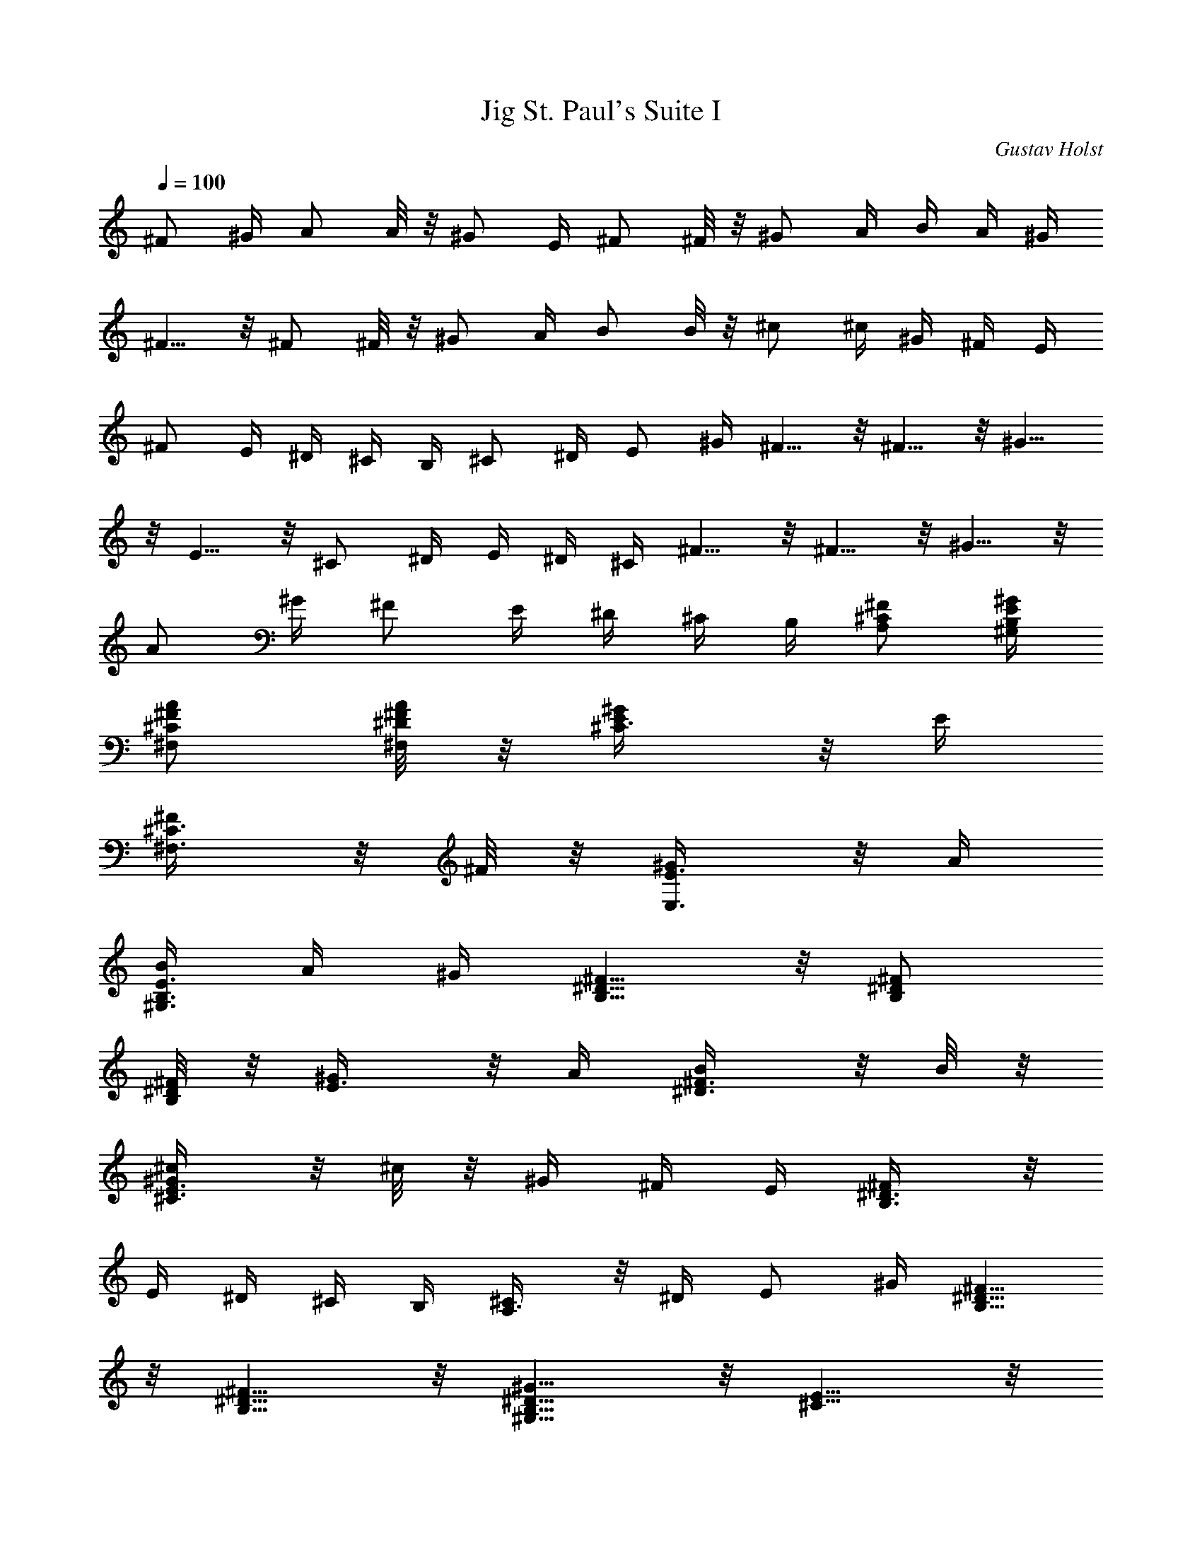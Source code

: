 X: 1
T: St. Paul's Suite I, Jig
C: Gustav Holst
Z: by Tiamo/Skjald
L: 1/4
Q: 1/4=100
K: C
^F/2 ^G/4 A/2 A/8 z/8 ^G/2 E/4 ^F/2 ^F/8 z/8 ^G/2 A/4 B/4 A/4 ^G/4
^F5/8 z/8 ^F/2 ^F/8 z/8 ^G/2 A/4 B/2 B/8 z/8 ^c/2 ^c/4 ^G/4 ^F/4 E/4
^F/2 E/4 ^D/4 ^C/4 B,/4 ^C/2 ^D/4 E/2 ^G/4 ^F5/8 z/8 ^F5/8 z/8 ^G5/8
z/8 E5/8 z/8 ^C/2 ^D/4 E/4 ^D/4 ^C/4 ^F5/8 z/8 ^F5/8 z/8 ^G5/8 z/8
A/2 ^G/4 ^F/2 E/4 ^D/4 ^C/4 B,/4 [^F/2A,/2^C/2] [E/4^G/4^G,/4B,/4]
[^F/2A/2^F,/2^C/2] [^F/8A/8^F,/8^D/8] z/8 [E/2^G/2^C3/8] z/8 E/4
[^F/2^F,3/8^C3/8] z/8 ^F/8 z/8 [^G/2E,3/8E3/8] z/8 A/4
[B/4^G,3/8B,3/8E3/8] A/4 ^G/4 [^D5/8^F5/8B,5/8] z/8 [^D/2^F/2B,/2]
[^D/8^F/8B,/8] z/8 [^G/2E3/8] z/8 A/4 [B/2^D3/8^F3/8] z/8 B/8 z/8
[^G/2^c/2^C3/8E3/8] z/8 ^c/8 z/8 ^G/4 ^F/4 E/4 [^F/2B,3/8^D3/8] z/8
E/4 ^D/4 ^C/4 B,/4 [^C/2A,3/8] z/8 ^D/4 E/2 ^G/4 [^D5/8^F5/8B,5/8]
z/8 [^D5/8^F5/8B,5/8] z/8 [^D5/8^G5/8^G,5/8B,5/8] z/8 [E5/8^C5/8] z/8
^C/2 ^D/4 E/4 ^D/4 ^C/4 [^D5/8^F5/8B,5/8] z/8 [^D5/8^F5/8B,5/8] z/8
[E5/8^G5/8^G,5/8] z/8 [^F/2A/2^F,5/8^C5/8] ^G/4 ^F/2 E/4 [B,/4^D/4]
^C/4 B,/4 [A/2^c/2^f/2^F,5/8^C5/8^F5/8] ^g/4
[A/2^c/2a/2^F,5/8^C5/8^F5/8] a/8 z/8 [^G/2^g/2E,5/8B,5/8] e/4
[A/2^c/2^f/2^F,5/8^C5/8^F5/8] ^f/8 z/8 [^G/2^g/2E,5/8B,5/8] a/4
[B/4e/4b/4^G,5/8] a/4 ^g/4 [^F5/8B5/8^d5/8^f5/8B,5/8] z/8
[^F/2B/2^f/2^D,5/8^D5/8] ^f/8 z/8 [B/2^g/2E,5/8E5/8] a/4
[B/2b/2^D,5/8^D5/8] b/8 z/8 [e/2^g/2^c/2^C,5/8^C5/8] ^c/8 z/8
[^d/4^g/4B,5/8] ^f/4 e/4 [^F/2^c/2^f/2A,5/8] e/4 [^G/4B/4^d/4^G,5/8]
^c/4 B/4 [^F/2A/2^c/2^F,5/8] ^d/4 [^G/2B/2e/2E,5/8] ^g/4
[B5/8^d5/8b5/8B,5/8^F,5/8] z/8 [B5/8^d5/8b5/8B,5/8^F,5/8] z/8
[^c5/8e5/8^C,5/8^G,5/8] z/8 [A5/8^c5/8a5/8^F,5/8^C,5/8] z/8 ^F/2 ^G/4
A/4 ^G/4 ^F/4 [B5/8^d5/8b5/8B,5/8^F,5/8] z/8
[B5/8^d5/8b5/8B,5/8^F,5/8] z/8 [^c5/8e5/8^C,5/8^G,5/8] z/8
[A5/8^c5/8a5/8^F,5/8^C,5/8] z/8 ^F/2 ^G/4 A/4 ^G/4 ^F/4
[^D5/8^F5/8B5/8A,5/8] z/8 [^D5/8^F5/8B5/8A,5/8] z/8
[E5/8^G5/8^c5/8^G,5/8] z/8 [^C5/8E5/8A5/8^G,5/8] z/8
[^C5/8E5/8A5/8^G,5/8] z/8 [^D5/8^F5/8B5/8^F,5/8] z/8
[B,5/8^G5/8^F,5/8] z/8 [B,5/8^G5/8^F,5/8] z/8 [^C5/8A5/8E,5/8] z/8
[A,5/8^F5/8=D,3/8] z3/8 [=D/2D,/2] [E/4E,/4] [^F/4^F,/4] [E/4E,/4]
[D/4D,/4] [B,3/8E3/8^G3/8D,/8] z3/8 D,/4 [B,3/8E3/8^G3/8D,/8] z5/8
[B,3/8E3/8^G3/8D,/8] z5/8 [A,5/8^F5/8D,3/8] z3/8 [D/2D,/2] [E/4E,/4]
[^F/4^F,/4] [E/4E,/4] [D/4D,/4] [B,3/8E3/8^G3/8D,3/8] z3/8
[B,3/8E3/8^G3/8D,3/8] z3/8 [B,3/8E3/8^G3/8D,3/8] z3/8 [D/2^F3/4D,/2]
[E/4E,/4] [^F5/8^F,/4] [E/4E,/4] [D/4D,/4] [D/2^G11/8D,/2] [E/4E,/4]
[^F/4^F,/4] [E/4E,/4] [D/4D,/4] [D/2^F3/4A11/8D,/2] [E/4E,/4]
[^F5/8^F,/4] [E/4E,/4] [D/4D,/4] [D/2^G11/8B11/8D,/2] [E/4E,/4]
[^F/4^F,/4] [E/4E,/4] [D/4D,/4] [^c5/8e5/8^g5/8^C,5/8^C5/8] z/8
[^c5/8e5/8^g5/8^C,5/8^C5/8] z/8 [D/2^F3/4B11/8D,/2] [E/4E,/4]
[^F5/8^F,/4] [E/4E,/4] [D/4D,/4] [=f5/8^g5/8^c5/8^C,5/8^C5/8] z/8
[^c5/8f5/8^g5/8^C,5/8^C5/8] z/8 [D/2^F3/4B11/8D,/2] [E/4E,/4]
[^F5/8^F,/4] [E/4E,/4] [D/4D,/4] [^G5/8f5/8^g5/8^C,5/8] z/8
[=F5/8^G5/8^c5/8^C,5/8] z/8 [^F11/8^G11/8B,/2] [^C,/4^C/4] [D,/4D/4]
[^C,/4^C/4] B,/4 [^C3/2=F3/2^G3/2^C,3/8] z3/8 ^C,3/8 z3/8
[D11/8^F11/8^G11/8B,3/8] z3/8 B,3/8 z3/8 [^C3/2=F3/2^G3/2^C,3/8] z3/8
^C,3/8 z3/8 [D11/8^F11/8^G11/8B,3/8] z3/8 B,3/8 z3/8
[=F,3/2^G,3/2^C,3/8] z3/8 ^C,3/8 z3/8 [E,11/8^G,11/8B,3/8] z3/8 B,3/8
z3/8 [^C/2^C,3/8F,3/8^G,3/8] z/8 ^G/8 z/8 [=F/2^G/2^C,3/8^G,3/8] z/8
^A/8 z/8 [^D/2B/2B,3/8^F,3/8] z/8 ^A/4 [^D/2^G/2B,3/8^F,3/8] z/8 ^F/4
[=F/2^G/2^C,3/8] z/8 ^C/4 [^D/2^C,3/8^G,3/8^C3/8] z/8 F/4
[^D3/4^F3/4B,3/8^F,3/8] z3/8 [^D3/8^F3/8B,3/8^F,3/8] z/8 =F/8 z/8
[^C/2^C,3/8=F,3/8^G,3/8] z/8 ^G/4 [F/2^G/2^C,3/8^G,3/8] z/8 ^A/8 z/8
[^D3/8B3/8B,3/8^F,3/8] z/8 B/4 [^D/2^A/2B,3/8^F,3/8] z/8 ^G/4
[F3/8^c11/8^C,3/8^G,3/8] z3/8 [F3/8^C,3/8^G,3/8] z3/8
[^F/2^d5/8B,3/8^F,3/8] z3/8 [^F3/8^d3/8B,3/8^F,3/8] z/8 f/4
[^f/2^C,3/8^G,3/8^C3/8] z/8 =f/4 [=F/2^d/2^C,3/8^G,3/8] z/8 ^c/4
[^F3/8^d5/8B,3/8^F,3/8] z3/8 [^F3/8^d3/8B,3/8^F,3/8] z/8 f/8 z/8
[^f/2^C,3/8^G,3/8^C3/8] z/8 =f/4 [=F/2^d/2^C,3/8^G,3/8] z/8 ^c/4
[^D3/4^F3/4^A3/4B,3/8^F,3/8] z3/8 [^D3/8^F3/8^A3/8B,3/8^F,3/8] z/8
^F/4 [=F/2^G/2^C,3/8^G,3/8] z/8 ^C/4 [^D/2^C,3/8^G,3/8] z/8 F/4
[^D/2^F/2B,3/8^F,3/8] z/8 ^F/4 [=F/2B,3/8^F,3/8] z/8 ^D/4
[F3/8^G3/8^C,3/8^C3/8] z3/8 [^C3/8^C,3/8=F,3/8] z3/8
[^G,11/8B,3/8^F,3/8] z3/8 [B,3/8^F,3/8] z3/8 [F3/8^G3/8^C,3/8^C3/8]
z3/8 [^C3/8^C,3/8=F,3/8] z3/8 [^G,11/8B,3/8^F,3/8] z3/8 [B,3/8^F,3/8]
z3/8 [^c3/8f3/8^C,3/8^G,3/8F3/8] z3/8
[^G3/8^c3/8f3/8^g3/8^C,3/8^C3/8] z3/8 [^F3/8B3/8D,3/8=D3/8] z3/8
[=d3/8^f3/8B,3/8] z3/8 [^c3/8=f3/8^C,3/8^G,3/8=F3/8] z3/8
[^G3/8^c3/8f3/8^g3/8^C,3/8^C3/8] z3/8 [^F3/8B3/8D,3/8D3/8] z3/8
[d3/8^f3/8B,3/8] z3/8 [=F/2^G/2^c/2^C,3/8] z/8 ^g/8 z/8
[^c/2=f/2^g/2^C,3/8^C3/8] z/8 ^a/8 z/8 [B/2^f/2b/2^D,3/8^D3/8] z/8
^a/8 z/8 [B/2^d/2^g/2B,3/8] z/8 ^f/8 z/8 [^c/2=f/2^g/2^C,3/8] z/8
^c/8 z/8 [F/2^d/2^C,3/8^C3/8] z/8 f/8 z/8 [^F3/8B3/8^f5/8^D,3/8^D3/8]
z3/8 [^F3/8B3/8^f3/8B,3/8] z/8 =f/8 z/8 [=F/2^G/2^c/2^C,3/8] z/8 ^g/8
z/8 [^c/2f/2^g/2^C,3/8^C3/8] z/8 ^a/8 z/8 [B/2^f/2b/2^D,3/8^D3/8] z/8
b/8 z/8 [B/2^d/2^a/2B,3/8] z/8 ^g/8 z/8 [=f3/8^g3/8^c11/8^C,3/8] z3/8
[f3/8^g3/8^C,3/8^C3/8] z3/8 [^d3/4^f3/4b3/4^D,3/8^D3/8] z3/8
[^d3/8b3/8B,3/8] z/8 =f/4 [^f/2^c/2^C,3/8] z/8 =f/8 z/8
[^d/2^g/2^C,3/8^C3/8] z/8 ^c/8 z/8 [^d3/4^f3/4b3/4^D,3/8B,3/8^D3/8]
z3/8 [^d3/8^f3/8b3/8B,3/8] z/8 =f/8 z/8 [^f/2^c/2^C,3/8] z/8 =f/8 z/8
[^d/2^g/2^C,3/8] z/8 ^c/8 z/8 [B3/4^f3/4^a3/4^D,3/8B,3/8^D3/8] z3/8
[^a3/8B,3/8] z/8 ^f/8 z/8 [^c/2=f/2^g/2^C,3/8] z/8 ^c/8 z/8
[^G3/8^d3/8^C,3/8^C3/8] z/8 f/8 z/8 [^F/2B/2^f/2^D,3/8B,3/8^D3/8] z/8
^f/8 z/8 [=f/2B,3/8] z/8 ^d/8 z/8 [^A11/8=d11/8^a11/8^A,3/8] z3/8
=F,3/8 z3/8 [f11/8d11/8^A,3/8] z3/8 F,3/8 z3/8 [f11/8d11/8^A,3/8]
z3/8 F,3/8 z3/8 [f5/8^c5/8^A,3/8] z3/8 [=g5/8F,3/8] z3/8
[^g3/4c'3/4^d3/4^A,3/8] z3/8 [^g3/8c'3/8^d3/8F,3/8] z/8 =g/4
[f5/8^A,3/8] z3/8 [^d5/8F,3/8] z3/8 [f5/8=d5/8^A,3/8] z3/8
[^A5/8^a5/8F,3/8] z3/8 [=c5/8c'5/8^A,3/8] z3/8 [d5/8^a5/8F,3/8] z3/8
[^G3/8^d11/8B,3/8] z/8 ^A/4 [B/2F,3/8] z/8 B/8 z/8 [^A3/8^d11/8B,3/8]
z/8 ^F/4 [^G/2F,3/8] z/8 ^G/8 z/8 [^A/2^d11/8B,3/8] z/8 B/4
[^c/4F,3/8] B/4 ^A/4 [^A5/8=d5/8^a5/8^A,5/8] z/8 [f5/8d5/8F,5/8] z/8
[f5/8d5/8^A,5/8] z/8 [g5/8d5/8F,5/8] z/8 [^g3/4c'3/4^d3/4^A,5/8] z/8
[^g3/8F,5/8] z/8 ^g/8 z/8 [=g5/8^A,5/8] z/8 [f5/8F,5/8] z/8
[^a11/8=d11/8^A,5/8] z/8 F,5/8 z/8 [c'3/4^A,5/8] z/8 [c'3/8F,5/8] z/8
d/4 [^G/2^d11/8B,3/8] z/8 ^A/4 [B/2F,3/8] z/8 B/8 z/8
[^A3/8^d11/8B,3/8] z/8 ^F/4 [^G/2F,3/8] z/8 ^G/8 z/8
[^A/2^d11/8B,3/8] z/8 B/4 [^c/4F,3/8] B/4 ^A/4
[^F11/8=A11/8=d3/4=C,3/4] [d5/8=D,3/4] z/8 [^F11/8A11/8d5/8C,3/4] z/8
[e5/8D,5/8] z/8 [=G11/8=c/4e11/8C,3/4] [c9/8z/2] [E,3/4z/4] A/4 B/4
[^G11/8c/4e11/8C,3/4] [c9/8z/4] B/4 [A5/8E,5/8] z/8
[^F11/8A11/8d3/4C,3/4] [d5/8D,3/4] z/8 [^F11/8A11/8d5/8C,3/4] z/8
[e5/8D,5/8] z/8 [=G3/2c3/2e3/2C,3/4] E,3/4 [^G11/8^c11/8e11/8C,3/4]
E,5/8 z/8 [^F5/8d5/8C,5/8] z/8 [^F5/8d5/8C,5/8] z/8 [^F5/8e5/8C,5/8]
z/8 [E5/8=G5/8=c5/8C,5/8] z/8 [A/2C,5/8] B/4 [c/4C,5/8] B/4 A/4
[^F5/8d5/8C,5/8] z/8 [^F5/8d5/8C,5/8] z/8 [^F5/8e5/8C,5/8] z/8
[E5/8G5/8c5/8C,5/8] z/8 [A/2C,5/8] B/4 [c/4C,5/8] B/4 A/4
[^F5/8d5/8C,5/8] z/8 [^F5/8d5/8C,5/8] z/8 [^F5/8e5/8C,5/8] z/8
[E5/8G5/8c5/8C,5/8] z/8 [A/2C,5/8] B/4 [c/4C,5/8] B/4 A/4
[^F5/8d5/8C,5/8] z/8 [^F5/8d5/8C,5/8] z/8 [^F5/8e5/8C,5/8] z/8
[E5/8c5/8C,5/8] z/8 [A/2C,5/8] B/4 [c/4C,5/8] B/4 A/4
[B/2^f/2b/2B,/2^F,/2] [B/8^g/8b/8B,/8^G,/8] z/8 [B/2=a/2b/2B,/2=A,/2]
[B/8b/8B,/8A,/8] z/8 [B/2^g/2b/2B,/2^G,/2] [B/8e/8b/8B,/8E,/8] z/8
[B/2^f/2b/2B,/2^F,/2] [B/8^f/8b/8B,/8^F,/8] z/8 [B/2^g/2B,/2^G,/2]
[B/8a/8B,/8A,/8] z/8 [B/4b/4B,/4] [a/4A,/4] [^g/4^G,/4]
[B5/8^f5/8b5/8B,5/8^F,5/8] z/8 [B/2^f/2b/2B,/2^F,/2] [^f/8B,/8^F,/8]
z/8 [B/2^g/2B,/2E,/2^G,/2] [B/8a/8B,/8^F,/8A,/8] z/8
[B/2b/2B,/2^G,/2] [B/8b/8B,/8^G,/8] z/8 [^c/2e/2^g/2B,/2^G,/2]
[^c/8^C/8] z/8 [^g/4^G,/4] [^f/4^F,/4] [e/4E,/4] [B/2^f/2B,/2^F,/2]
[e/4E,/8] z/8 [^d/4^D,/4] [^c/4^C,/4] [B/4B,/4] [B/2^c/2B,3/8] z/8
[^d/4^D,/4] [e/2E,/2] [^g/4^G,/4] [^F5/8B5/8^f5/8B,5/8^F,5/8^D5/8]
z/8 [^F5/8B5/8^f5/8B,5/8^F,5/8^D5/8] z/8 [^G5/8B5/8^d5/8^g5/8^G,5/8]
z/8 [^G5/8^c5/8e5/8^C,5/8^C5/8] z/8 [^c/2^C/2] [^d/4^D/4] [e/4E/4]
[^d/4^D/4] [^c/4^C/4] [^F5/8B5/8^f5/8B,5/8^F,5/8^D5/8] z/8
[^F5/8B5/8^f5/8B,5/8^F,5/8^D5/8] z/8 [^G5/8B5/8^d5/8^g5/8^G,5/8] z/8
[^c/2a/2^F,3/8] z/8 [^g/4^G/4] [^f/2^F/2] [e/4E/4] [^d/4^D/4]
[^c/4^C/4] [B/4B,/4] [A/2^c/2^f/2^F,5/8^C5/8^F5/8] ^g/4
[A/2^c/2a/2^F,5/8^C5/8^F5/8] a/8 z/8 [^G/2^g/2^C,5/8E,5/8^C5/8] e/4
[A/2^f/2^F,5/8^C5/8] ^f/8 z/8 [B/2^g/2E,5/8B,5/8] a/4
[B/4e/4b/4^G,5/8] a/4 ^g/4 [B5/8^d5/8^f5/8B,5/8] z/8
[B/2^f/2^D,5/8^D5/8] ^f/8 z/8 [B/2^g/2E,5/8E5/8] a/4
[B/2^f/2b/2^D,5/8^D5/8] b/8 z/8 [^c/2e/2^C,5/8^C5/8] ^c/8 z/8
[^G/4^d/4^g/4B,5/8] ^f/4 e/4 [^F/2^c/2^f/2A,5/8] e/4 [B/4^d/4^G,5/8]
^c/4 B/4 [A/2^c/2^F,5/8] ^d/4 [^G/2B/2e/2E,5/8] ^g/4
[^d5/8=g5/8^a5/8^D,5/8] z/8 [^d5/8g5/8^a5/8^D,5/8] z/8
[=f5/8^g5/8^c5/8=F,5/8] z/8 [^c5/8^C,5/8] z/8 [^c5/8f5/8^a5/8^A,5/8]
z/8 [=c5/8c'5/8=C,5/8] z/8 [^c3/8^C,3/8] [=c3/8c'3/8=C,3/8]
[^A5/8^a5/8^A,5/8] z/8 [^d5/8=g5/8^a5/8^D,5/8] z/8
[^d5/8g5/8^a5/8^D,5/8] z/8 [f5/8^g5/8^c5/8F,5/8] z/8 [^c5/8^C,5/8]
z/8 [^c5/8f5/8^a5/8^A,5/8] z/8 [=c5/8c'5/8=C,5/8] z/8 [^c3/8^C,3/8]
[=c3/8c'3/8=C,3/8] [^A5/8^a5/8^A,5/8] z/8 [^d5/8^f5/8b5/8=A,5/8] z/8
[^d5/8^f5/8b5/8A,5/8] z/8 [e5/8^g5/8^c5/8^G,5/8] z/8
[^c5/8e5/8=a5/8^G,5/8] z/8 [^c5/8e5/8a5/8^G,5/8] z/8
[^d5/8^f5/8b5/8^F,5/8] z/8 [B5/8^g5/8^F,5/8] z/8 [B5/8^g5/8^F,5/8]
z/8 [^c5/8a5/8E,5/8] z/8 [=A11/8=d11/8^f11/8=D,3/2z3/4] =D/2 E/4
[^F/4D,5/8] E/4 ^C/4 [B5/8e5/8^g5/8D,5/8] z/8 [B5/8e5/8^g5/8D,5/8]
z/8 [B5/8e5/8^g5/8D,5/8] z/8 [A11/8^f11/8a11/8^C11/8D/2] E/4 ^F/4 E/4
D/4 [B11/8^g11/8b11/8B,11/8D/2] E/4 ^F/4 E/4 D/4
[^c11/8a11/8A,11/8D/2] E/4 ^F/4 E/4 D/4 [d11/8b11/8^G,11/8D/2] E/4
^F/4 E/4 D/4 [e11/8a11/8^F,11/8D/2] E/4 ^F/4 E/4 D/4
[=f3/8a3/8=F,5/8] z3/8 [=F/4A/4C,5/8=C5/8] =G/4 F/4
[G/4^A/4C,5/8C5/8] =A/4 G/4 [G/4^A/4D,5/8D5/8] =A/4 G/4
[A/4=c/4^D,5/8^D5/8] ^A/4 =A/4 [A/4c/4] ^A/4 [=A/4=D,/4=D/4]
[^A/4d/4C,5/8C5/8] c/4 ^A/4 [^A/4d/4^A,5/8] c/4 ^A/4
[c/4^d/4C,5/8C5/8] =d/4 c/4 [c/4^d/4F,5/8] =d/4 c/4 [d/4f/4=G,5/8]
^d/4 =d/4 [d/4f/4=A,5/8] ^d/4 =d/4 [^d/4=g/4^A,11/8] f/4 ^d/4
[^d/4g/4] f/4 ^d/4 [f/4a/4=A,5/8] g/4 f/4 [f/4a/4] g/4 [f/4G,/4]
[g/4^a/4F,5/8] =a/4 g/4 [g/4^a/4C,5/8C5/8] =a/4 g/4
[a/4c'/4C,5/8C5/8] ^a/4 =a/4 [a/4c'/4D,5/8D5/8] ^a/4 =a/4
[^a/4=d/4^D,5/8^D5/8] c'/4 ^a/4 [^a/4d/4] c'/4 [^a/4^D,/4^D/4]
[c'/4^d/4=D,5/8=D5/8] =d/4 c'/4 [c'/4^d/4C,5/8C5/8] =d/4 c'/4
[d/4f/4F,11/8F11/8] ^d/4 =d/4 [d/4f/4] ^d/4 =d/4 [^d/4g/4G,5/8G5/8]
f/4 ^d/4 [f/4=a/4] g/4 [f/4A,/4=A/4] [b11/8=d11/8a/2A,3/8A3/8] z/8
[a/8A,/4A/4] z/8 [^g/2^G,3/8^G3/8] z/8 [e/8E,/4E/4] z/8
[a11/8d11/8^f5/8^F,3/4^F3/4] z/8 [^f3/8^F,3/8^F3/8] z/8
[^g/4^G,/4^G/4] [b11/8d11/8a/2A,3/8A3/8] z/8 [a/8A,/4A/4] z/8
[^g/2^G,3/8^G3/8] z/8 [e/8E,/4E/4] z/8 [d11/8^f11/8^c3/4^C,3/4^C3/4]
[^c3/8^C,3/8^C3/8] z/8 [a/4A,/4] [B/2^g/2b/2B,/2E/2] [e/4E,/4]
[^f/2^F,/2] [^g/8^G,/8] z/8 [A/2d/2a/2A,/2^F/2] [a/8A,/8] z/8
[^g/2^G,/2] [^f/8^F,/8] z/8 [B/2^g/2b/2B,/2E/2] [e/8E,/4] z/8
[^f/2^F,/2] [^g/8^G,/8] z/8 [A/2d/2a/2A,/2^F/2] [a/8A,/8] z/8
[^g/2^G,/2] [^f/8^F,/8] z/8 [e/2E,/2^G,/2B,/2E/2] [B/8b/8] z/8
[B/2b/2E,3/8^G,3/8B,3/8E3/8] z/8 ^c/8 z/8 [d/2D,3/8^F,3/8A,3/8D3/8]
z/8 ^c/8 z/8 [B/2b/2D,3/8^F,3/8A,3/8D3/8] z/8 a/8 z/8
[B/2b/2E,3/8^G,3/8B,3/8E3/8] z/8 e/8 z/8 [^f/2E,3/8^G,3/8B,3/8E3/8]
z/8 ^g/8 z/8 [A3/4a3/4D,3/8^F,3/8A,3/8D3/8] z3/8
[A3/8a3/8D,3/8^F,3/8A,3/8D3/8] z/8 [^G/4^g/4]
[e/2E,3/8^G,3/8B,3/8E3/8] z/8 [B/8b/8] z/8
[B/2b/2E,3/8^G,3/8B,3/8E3/8] z/8 ^c/8 z/8 [d/2D,3/8^F,3/8A,3/8D3/8]
z/8 d/8 z/8 [^c/2D,3/8^F,3/8A,3/8D3/8] z/8 b/8 z/8
[e11/8E,3/8^G,3/8B,3/8E3/8] z3/8 [E,3/8^G,3/8B,3/8E3/8] z3/8
[^f3/4D,3/8^F,3/8A,3/8D3/8] z3/8 [^f3/8D,3/8^F,3/8A,3/8D3/8] z/8 ^g/4
[a/2E,3/8^G,3/8B,3/8E3/8] z/8 ^g/8 z/8 [^f/2E,3/8^G,3/8B,3/8E3/8] z/8
e/8 z/8 [^f3/4D,3/8^F,3/8A,3/8D3/8] z3/8 [^f3/8D,3/8^F,3/8A,3/8D3/8]
z/8 ^g/4 [a/2E,3/8^G,3/8B,3/8E3/8] z/8 ^g/8 z/8
[^f/2E,3/8^G,3/8B,3/8E3/8] z/8 e/8 z/8
[d3/4^f3/4^c3/4D,3/8^F,3/8A,3/8] z3/8
[d3/8^f3/8^c3/8D,3/8^F,3/8A,3/8] z/8 a/4
[B3/8b3/8E,3/8^G,3/8B,3/8E3/8] z/8 e/4 [^f3/8E,3/8^G,3/8B,3/8E3/8]
z/8 ^g/4 [A3/8a3/8D,3/8^F,3/8A,3/8D3/8] z/8 a/4
[^g3/8D,3/8^F,3/8A,3/8D3/8] z/8 ^f/4 [B3/8b3/8E,3/8^G,3/8B,3/8E3/8]
z/8 e/4 [^f3/8E,3/8^G,3/8B,3/8E3/8] z/8 ^g/4
[A3/8a3/8D,3/8^F,3/8A,3/8D3/8] z/8 a/4 [^g3/8D,3/8^F,3/8A,3/8D3/8]
z/8 ^f/4 [B3/8e3/8b3/8E,3/8^G,3/8B,3/8] z3/8 [^G3/8B3/8e3/8E,3/8E3/8]
z3/8 [A3/8d3/8^F,3/8^F3/8] z3/8 [^c3/8^f3/8a3/8D,3/8] z3/8
[B3/8e3/8b3/8E,3/8^G,3/8B,3/8] z3/8 [^G3/8B3/8e3/8E,3/8E3/8] z3/8
[A3/8d3/8^F,3/8^F3/8] z3/8 [^c3/8^f3/8a3/8D,3/8] z3/8
[B3/8e3/8b3/8E,3/8^G,3/8B,3/8] z3/8 [^G3/8B3/8e3/8E,3/8E3/8] z3/8
[A3/8d3/8^F,3/8^F3/8] z3/8 [^c3/8^f3/8a3/8D,3/8] z9/8
[^c3/8^f3/8a3/8D,3/8^F,3/8A,3/8] z9/8
[^c3/8^f3/8a3/8D,3/8^F,3/8A,3/8] z3/8
[^c3/8^f3/8a3/8D,3/8^F,3/8A,3/8] z3/8
[^c3/8^f3/8a3/8D,3/8^F,3/8A,3/8] z9/8
[^c3/8^f3/8a3/8D,3/8^F,3/8A,3/8] z15/8 [E,11/8E11/8] z/8 [E,5/8E5/8]
z/8 [e3/8^g3/8b3/8E,3/8B,3/8] 